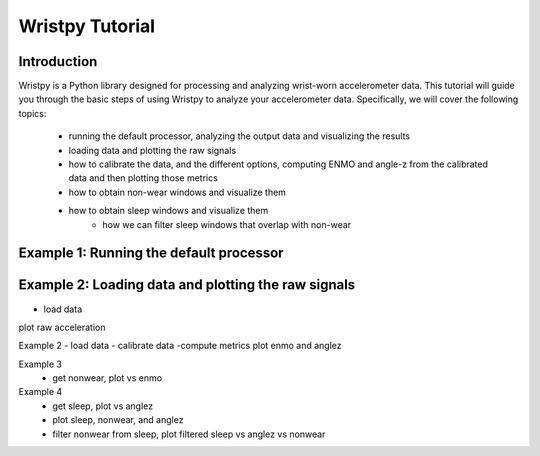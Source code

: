 Wristpy Tutorial
================

Introduction
------------

Wristpy is a Python library designed for processing and analyzing wrist-worn accelerometer data. 
This tutorial will guide you through the basic steps of using Wristpy to analyze your accelerometer data. Specifically,
we will cover the following topics:
   - running the default processor, analyzing the output data and visualizing the results
   - loading data and plotting the raw signals
   - how to calibrate the data, and the different options, computing ENMO and angle-z from the calibrated data and then plotting those metrics
   - how to obtain non-wear windows and visualize them
   - how to obtain sleep windows and visualize them
      - how we can filter sleep windows that overlap with non-wear


Example 1: Running the default processor
----------------------------------------



Example 2: Loading data and plotting the raw signals
----------------------------------------------------
- load data
plot raw acceleration

Example 2
- load data
- calibrate data
-compute metrics
plot enmo and anglez

Example 3
 - get nonwear, plot vs enmo

Example 4
 - get sleep, plot vs anglez
 - plot sleep, nonwear, and anglez
 - filter nonwear from sleep, plot filtered sleep vs anglez vs nonwear